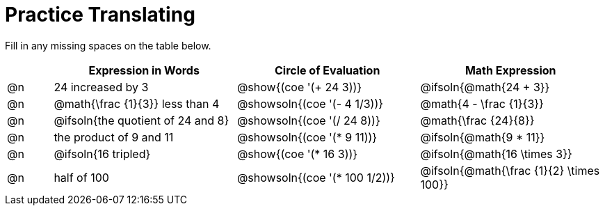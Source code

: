 = Practice Translating

++++
<style>
table {grid-auto-rows: 1fr;}
</style>
++++


Fill in any missing spaces on the table below.

[.FillVerticalSpace, cols="^.^1a,^.^4a,^.^4a,^.^4a", stripes="none", options="header"]
|===
| 	 | Expression in Words				| Circle of Evaluation		| Math Expression
| @n | 24 increased by 3		 		| @show{(coe '(+ 24 3))}		| @ifsoln{@math{24 + 3}}
| @n | @math{\frac {1}{3}} less than 4	| @showsoln{(coe '(- 4 1/3))}	| @math{4 - \frac {1}{3}}
| @n | @ifsoln{the quotient of 24 and 8}| @showsoln{(coe '(/ 24 8))}	| @math{\frac {24}{8}}
| @n | the product of 9 and 11			| @showsoln{(coe '(* 9 11))}	| @ifsoln{@math{9 * 11}}
| @n | @ifsoln{16 tripled}				| @show{(coe '(* 16 3))}		| @ifsoln{@math{16 \times 3}}
| @n | half of 100						| @showsoln{(coe '(* 100 1/2))}	| @ifsoln{@math{\frac {1}{2} \times 100}}
|===

